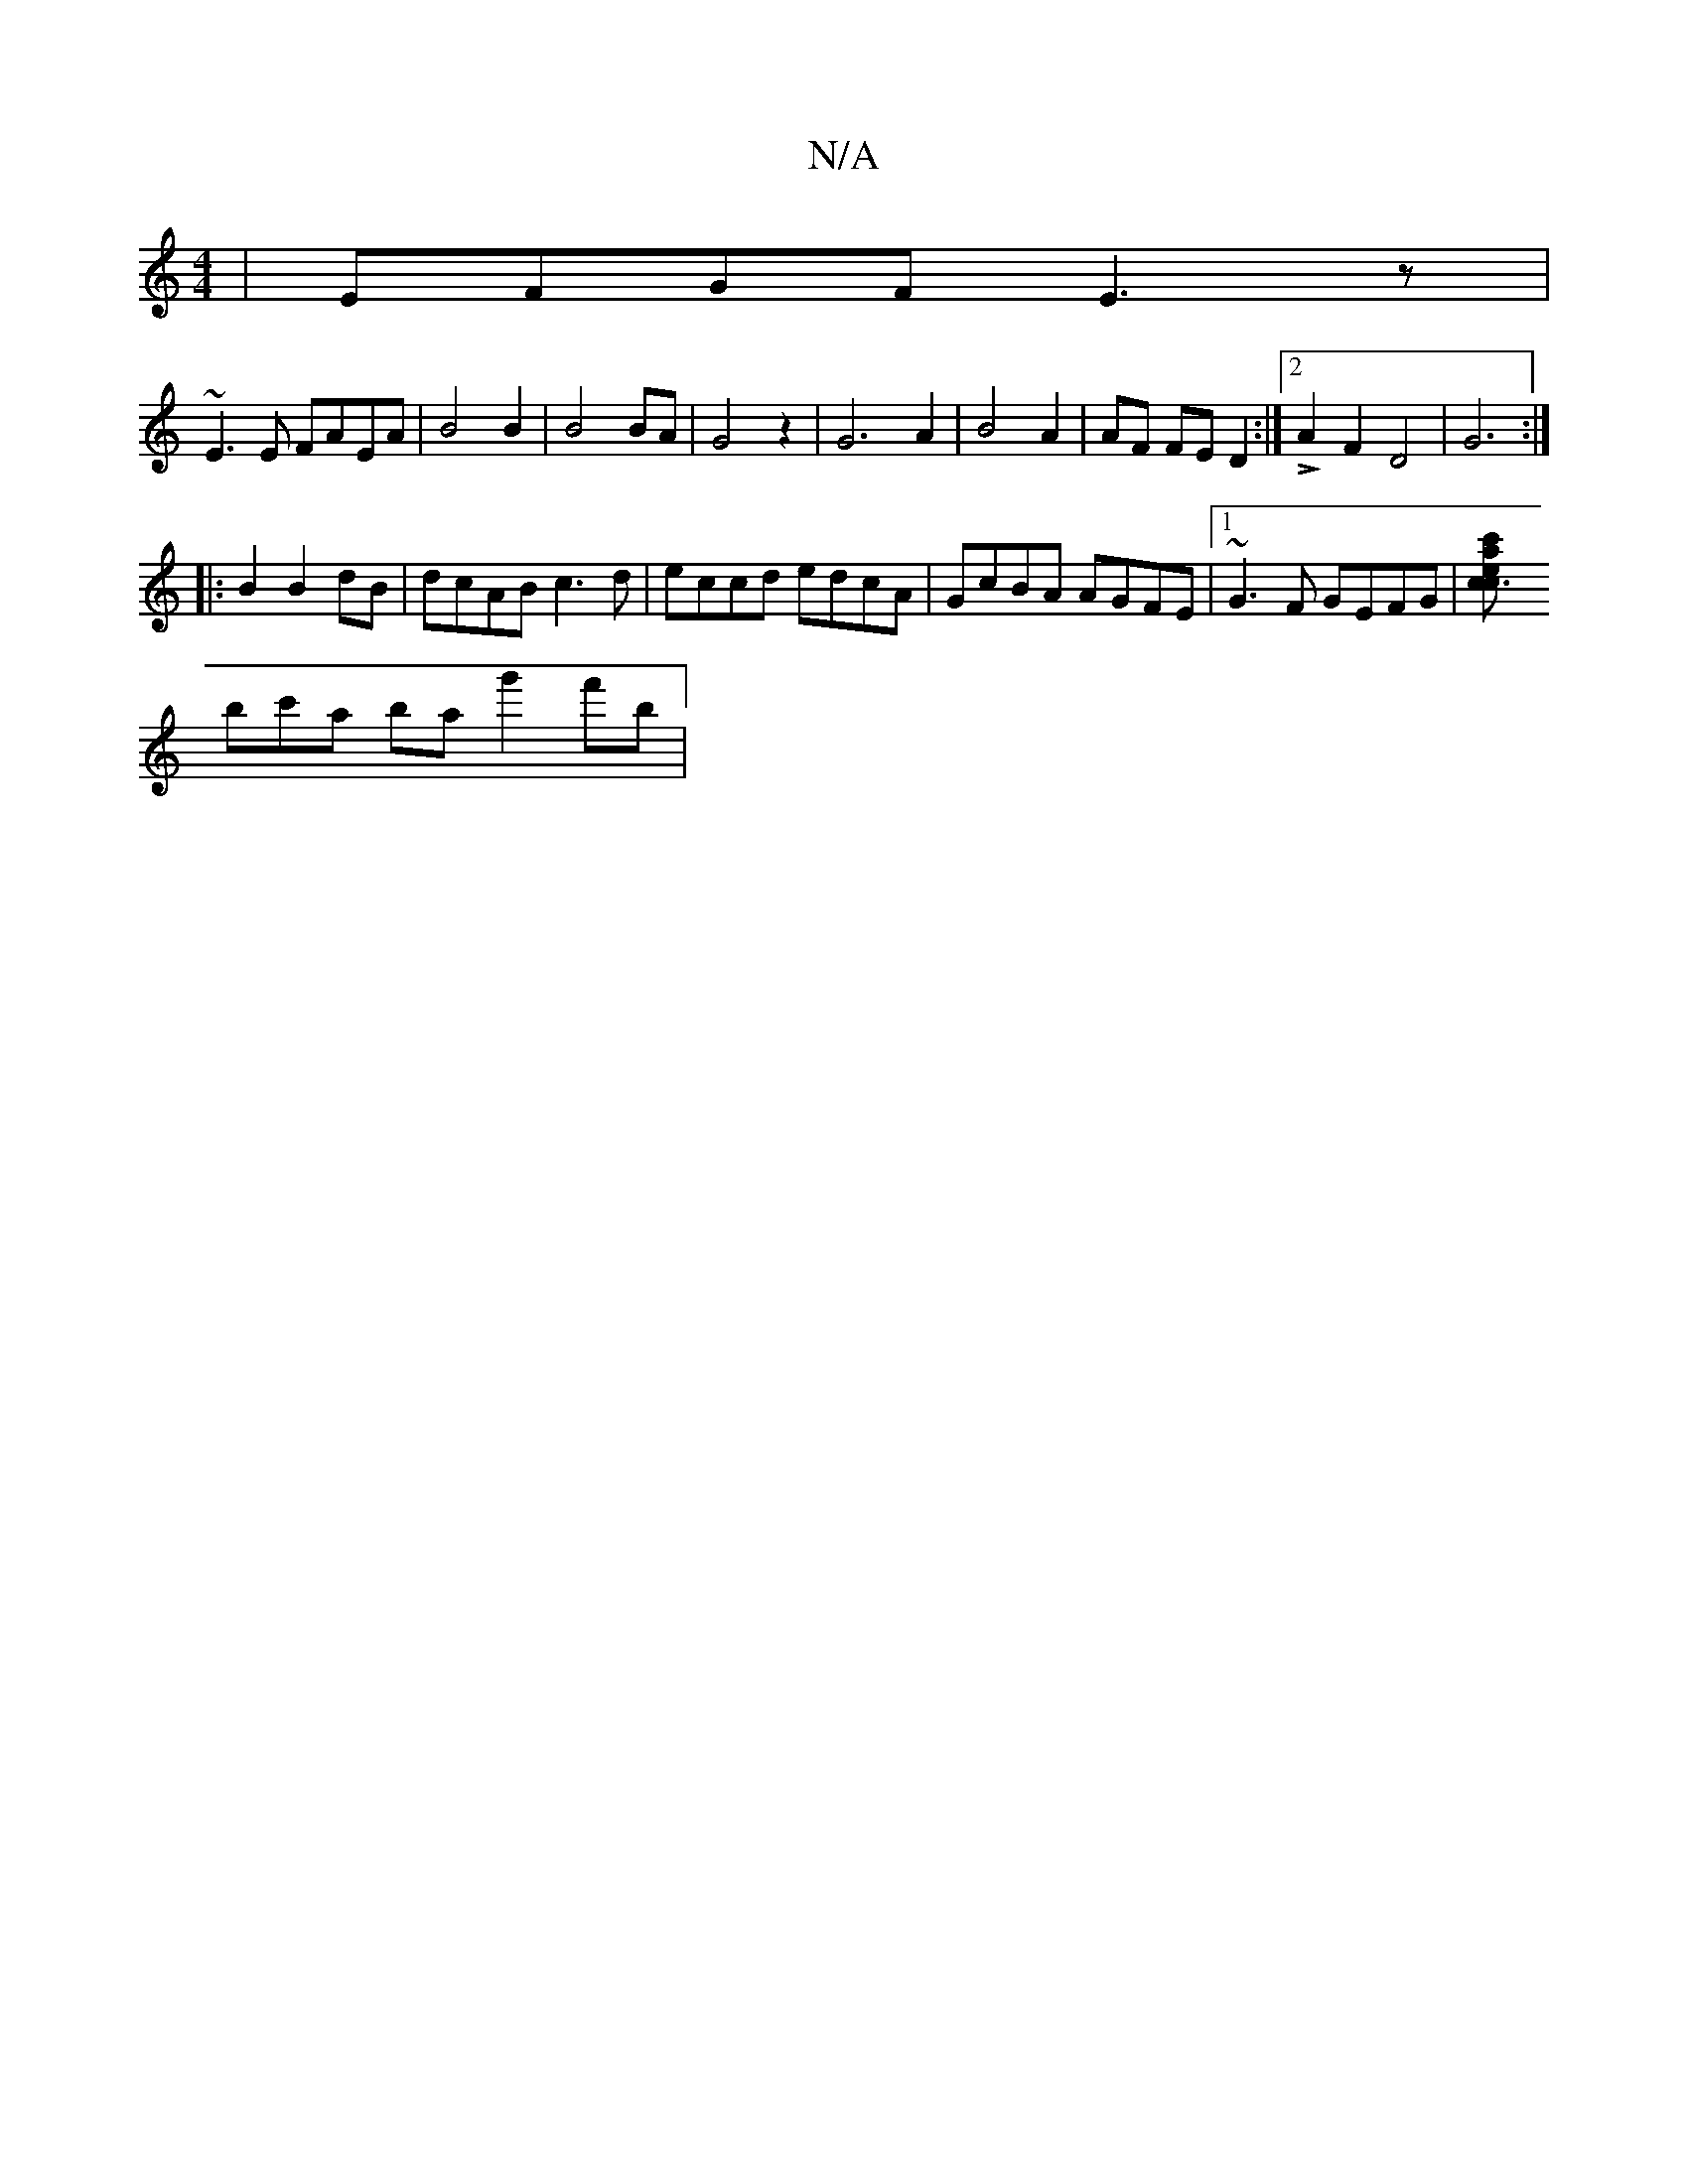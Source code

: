 X:1
T:N/A
M:4/4
R:N/A
K:Cmajor
 | EFGF E3 z |
~E3E FAEA | B4 B2 | B4 BA | G4 z2 | -G6-A2|B4A2|AF FE D2:|2 LA2F2D4| G6:|
|:B2B2dB|dcAB c3d|eccd edcA|GcBA AGFE|1 ~G3F GEFG| [c3 acec' |
bc'a bag'2f'b |

"Em"e2ea ceaf | c2 AG ABcA | "E